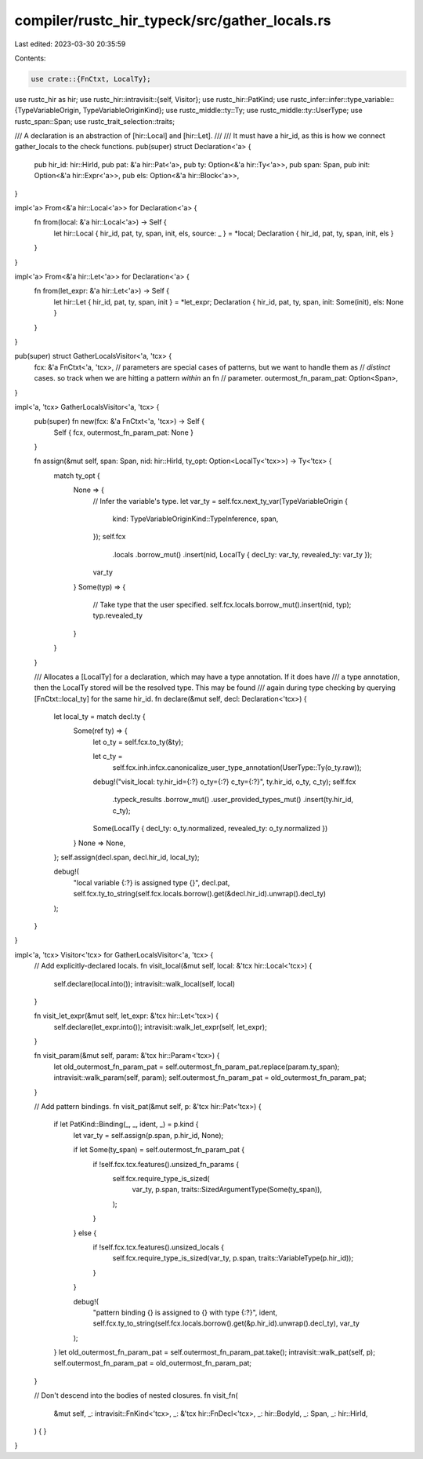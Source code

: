 compiler/rustc_hir_typeck/src/gather_locals.rs
==============================================

Last edited: 2023-03-30 20:35:59

Contents:

.. code-block:: rs

    use crate::{FnCtxt, LocalTy};
use rustc_hir as hir;
use rustc_hir::intravisit::{self, Visitor};
use rustc_hir::PatKind;
use rustc_infer::infer::type_variable::{TypeVariableOrigin, TypeVariableOriginKind};
use rustc_middle::ty::Ty;
use rustc_middle::ty::UserType;
use rustc_span::Span;
use rustc_trait_selection::traits;

/// A declaration is an abstraction of [hir::Local] and [hir::Let].
///
/// It must have a hir_id, as this is how we connect gather_locals to the check functions.
pub(super) struct Declaration<'a> {
    pub hir_id: hir::HirId,
    pub pat: &'a hir::Pat<'a>,
    pub ty: Option<&'a hir::Ty<'a>>,
    pub span: Span,
    pub init: Option<&'a hir::Expr<'a>>,
    pub els: Option<&'a hir::Block<'a>>,
}

impl<'a> From<&'a hir::Local<'a>> for Declaration<'a> {
    fn from(local: &'a hir::Local<'a>) -> Self {
        let hir::Local { hir_id, pat, ty, span, init, els, source: _ } = *local;
        Declaration { hir_id, pat, ty, span, init, els }
    }
}

impl<'a> From<&'a hir::Let<'a>> for Declaration<'a> {
    fn from(let_expr: &'a hir::Let<'a>) -> Self {
        let hir::Let { hir_id, pat, ty, span, init } = *let_expr;
        Declaration { hir_id, pat, ty, span, init: Some(init), els: None }
    }
}

pub(super) struct GatherLocalsVisitor<'a, 'tcx> {
    fcx: &'a FnCtxt<'a, 'tcx>,
    // parameters are special cases of patterns, but we want to handle them as
    // *distinct* cases. so track when we are hitting a pattern *within* an fn
    // parameter.
    outermost_fn_param_pat: Option<Span>,
}

impl<'a, 'tcx> GatherLocalsVisitor<'a, 'tcx> {
    pub(super) fn new(fcx: &'a FnCtxt<'a, 'tcx>) -> Self {
        Self { fcx, outermost_fn_param_pat: None }
    }

    fn assign(&mut self, span: Span, nid: hir::HirId, ty_opt: Option<LocalTy<'tcx>>) -> Ty<'tcx> {
        match ty_opt {
            None => {
                // Infer the variable's type.
                let var_ty = self.fcx.next_ty_var(TypeVariableOrigin {
                    kind: TypeVariableOriginKind::TypeInference,
                    span,
                });
                self.fcx
                    .locals
                    .borrow_mut()
                    .insert(nid, LocalTy { decl_ty: var_ty, revealed_ty: var_ty });
                var_ty
            }
            Some(typ) => {
                // Take type that the user specified.
                self.fcx.locals.borrow_mut().insert(nid, typ);
                typ.revealed_ty
            }
        }
    }

    /// Allocates a [LocalTy] for a declaration, which may have a type annotation. If it does have
    /// a type annotation, then the LocalTy stored will be the resolved type. This may be found
    /// again during type checking by querying [FnCtxt::local_ty] for the same hir_id.
    fn declare(&mut self, decl: Declaration<'tcx>) {
        let local_ty = match decl.ty {
            Some(ref ty) => {
                let o_ty = self.fcx.to_ty(&ty);

                let c_ty =
                    self.fcx.inh.infcx.canonicalize_user_type_annotation(UserType::Ty(o_ty.raw));
                debug!("visit_local: ty.hir_id={:?} o_ty={:?} c_ty={:?}", ty.hir_id, o_ty, c_ty);
                self.fcx
                    .typeck_results
                    .borrow_mut()
                    .user_provided_types_mut()
                    .insert(ty.hir_id, c_ty);

                Some(LocalTy { decl_ty: o_ty.normalized, revealed_ty: o_ty.normalized })
            }
            None => None,
        };
        self.assign(decl.span, decl.hir_id, local_ty);

        debug!(
            "local variable {:?} is assigned type {}",
            decl.pat,
            self.fcx.ty_to_string(self.fcx.locals.borrow().get(&decl.hir_id).unwrap().decl_ty)
        );
    }
}

impl<'a, 'tcx> Visitor<'tcx> for GatherLocalsVisitor<'a, 'tcx> {
    // Add explicitly-declared locals.
    fn visit_local(&mut self, local: &'tcx hir::Local<'tcx>) {
        self.declare(local.into());
        intravisit::walk_local(self, local)
    }

    fn visit_let_expr(&mut self, let_expr: &'tcx hir::Let<'tcx>) {
        self.declare(let_expr.into());
        intravisit::walk_let_expr(self, let_expr);
    }

    fn visit_param(&mut self, param: &'tcx hir::Param<'tcx>) {
        let old_outermost_fn_param_pat = self.outermost_fn_param_pat.replace(param.ty_span);
        intravisit::walk_param(self, param);
        self.outermost_fn_param_pat = old_outermost_fn_param_pat;
    }

    // Add pattern bindings.
    fn visit_pat(&mut self, p: &'tcx hir::Pat<'tcx>) {
        if let PatKind::Binding(_, _, ident, _) = p.kind {
            let var_ty = self.assign(p.span, p.hir_id, None);

            if let Some(ty_span) = self.outermost_fn_param_pat {
                if !self.fcx.tcx.features().unsized_fn_params {
                    self.fcx.require_type_is_sized(
                        var_ty,
                        p.span,
                        traits::SizedArgumentType(Some(ty_span)),
                    );
                }
            } else {
                if !self.fcx.tcx.features().unsized_locals {
                    self.fcx.require_type_is_sized(var_ty, p.span, traits::VariableType(p.hir_id));
                }
            }

            debug!(
                "pattern binding {} is assigned to {} with type {:?}",
                ident,
                self.fcx.ty_to_string(self.fcx.locals.borrow().get(&p.hir_id).unwrap().decl_ty),
                var_ty
            );
        }
        let old_outermost_fn_param_pat = self.outermost_fn_param_pat.take();
        intravisit::walk_pat(self, p);
        self.outermost_fn_param_pat = old_outermost_fn_param_pat;
    }

    // Don't descend into the bodies of nested closures.
    fn visit_fn(
        &mut self,
        _: intravisit::FnKind<'tcx>,
        _: &'tcx hir::FnDecl<'tcx>,
        _: hir::BodyId,
        _: Span,
        _: hir::HirId,
    ) {
    }
}


